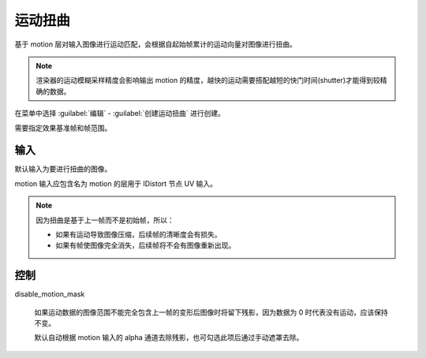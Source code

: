 运动扭曲
========================

.. image:: /_images/Nuke10.5_2020-08-17_14-42-58.png

基于 motion 层对输入图像进行运动匹配，会根据自起始帧累计的运动向量对图像进行扭曲。

.. note::

  渲染器的运动模糊采样精度会影响输出 motion 的精度，越快的运动需要搭配越短的快门时间(shutter)才能得到较精确的数据。

在菜单中选择 :guilabel:`编辑` - :guilabel:`创建运动扭曲` 进行创建。

.. image:: /_images/Nuke10.5_2020-08-17_15-49-01.png

需要指定效果基准帧和帧范围。

输入
----------

.. image:: /_images/Nuke10.5_2020-08-17_15-49-20.png

默认输入为要进行扭曲的图像。

motion 输入应包含名为 motion 的层用于 IDistort 节点 UV 输入。


.. note::

  因为扭曲是基于上一帧而不是初始帧，所以：

  - 如果有运动导致图像压缩，后续帧的清晰度会有损失。

  - 如果有帧使图像完全消失，后续帧将不会有图像重新出现。

控制
--------------

.. image:: /_images/Nuke10.5_2020-08-17_14-42-53.png

disable_motion_mask

  如果运动数据的图像范围不能完全包含上一帧的变形后图像时将留下残影，因为数据为 0 时代表没有运动，应该保持不变。

  默认自动根据 motion 输入的 alpha 通道去除残影，也可勾选此项后通过手动遮罩去除。
